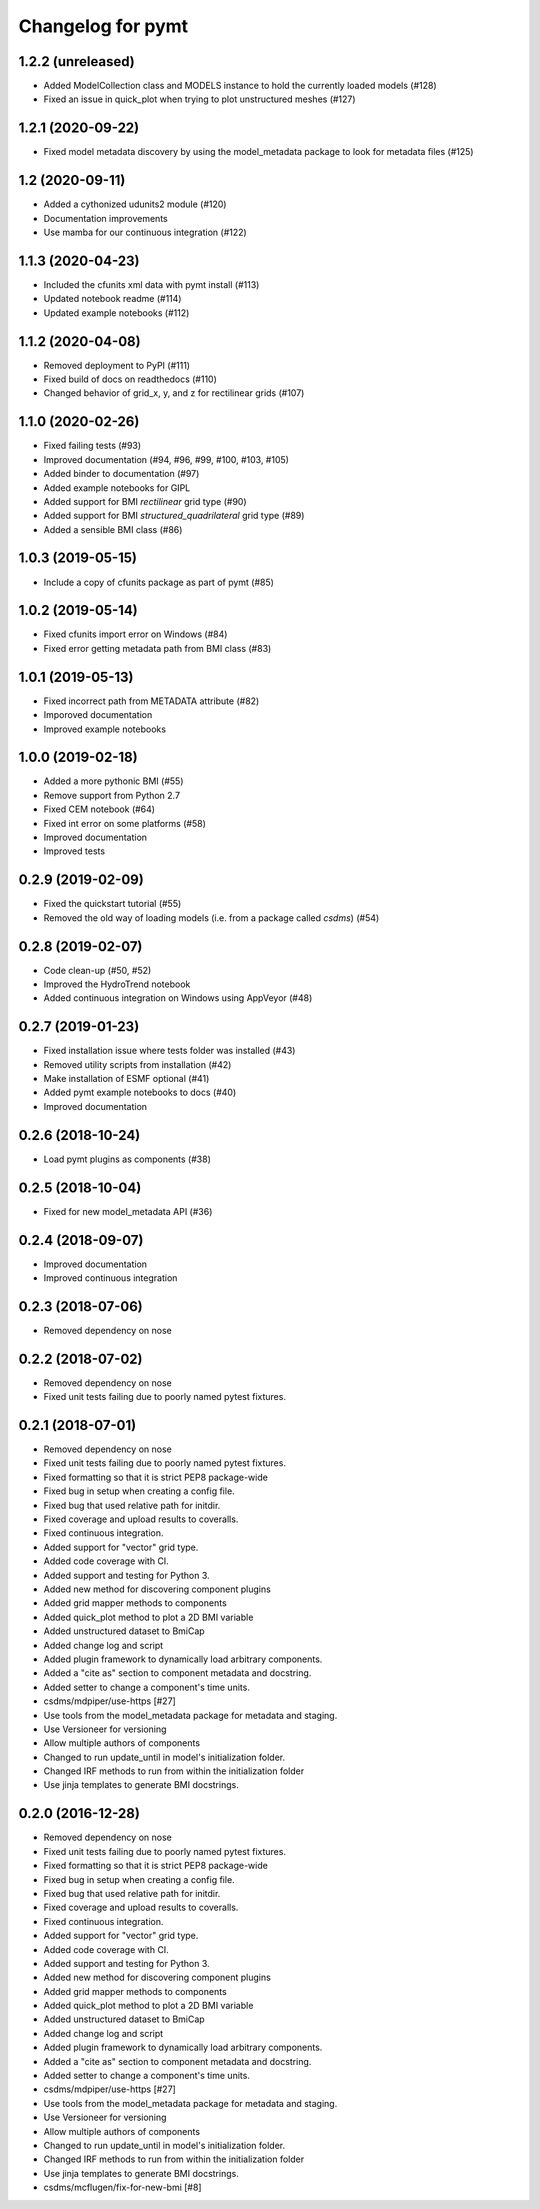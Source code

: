 Changelog for pymt
==================

1.2.2 (unreleased)
------------------

- Added ModelCollection class and MODELS instance to hold the currently
  loaded models (#128)

- Fixed an issue in quick_plot when trying to plot unstructured meshes (#127)


1.2.1 (2020-09-22)
------------------

- Fixed model metadata discovery by using the model_metadata package
  to look for metadata files (#125)


1.2 (2020-09-11)
----------------

- Added a cythonized udunits2 module (#120)

- Documentation improvements

- Use mamba for our continuous integration (#122)


1.1.3 (2020-04-23)
------------------

- Included the cfunits xml data with pymt install (#113)

- Updated notebook readme (#114)

- Updated example notebooks (#112)


1.1.2 (2020-04-08)
------------------

- Removed deployment to PyPI (#111)

- Fixed build of docs on readthedocs (#110)

- Changed behavior of grid_x, y, and z for rectilinear grids (#107)


1.1.0 (2020-02-26)
------------------

- Fixed failing tests (#93)

- Improved documentation (#94, #96, #99, #100, #103, #105)

- Added binder to documentation (#97)

- Added example notebooks for GIPL

- Added support for BMI *rectilinear* grid type (#90)

- Added support for BMI *structured_quadrilateral* grid type (#89)

- Added a sensible BMI class (#86)


1.0.3 (2019-05-15)
------------------

- Include a copy of cfunits package as part of pymt (#85)


1.0.2 (2019-05-14)
------------------

- Fixed cfunits import error on Windows (#84)

- Fixed error getting metadata path from BMI class (#83)


1.0.1 (2019-05-13)
------------------

- Fixed incorrect path from METADATA attribute (#82)

- Imporoved documentation

- Improved example notebooks


1.0.0 (2019-02-18)
------------------

- Added a more pythonic BMI (#55)

- Remove support from Python 2.7

- Fixed CEM notebook (#64)

- Fixed int error on some platforms (#58)

- Improved documentation

- Improved tests


0.2.9 (2019-02-09)
------------------

- Fixed the quickstart tutorial (#55)

- Removed the old way of loading models (i.e. from a package called `csdms`) (#54)

0.2.8 (2019-02-07)
------------------

- Code clean-up (#50, #52)

- Improved the HydroTrend notebook

- Added continuous integration on Windows using AppVeyor (#48)

0.2.7 (2019-01-23)
------------------

- Fixed installation issue where tests folder was installed (#43)

- Removed utility scripts from installation (#42)

- Make installation of ESMF optional (#41)

- Added pymt example notebooks to docs (#40)

- Improved documentation


0.2.6 (2018-10-24)
------------------

- Load pymt plugins as components (#38)


0.2.5 (2018-10-04)
------------------

- Fixed for new model_metadata API (#36)


0.2.4 (2018-09-07)
------------------

- Improved documentation

- Improved continuous integration


0.2.3 (2018-07-06)
------------------

- Removed dependency on nose


0.2.2 (2018-07-02)
------------------

- Removed dependency on nose

- Fixed unit tests failing due to poorly named pytest fixtures.

0.2.1 (2018-07-01)
------------------

- Removed dependency on nose

- Fixed unit tests failing due to poorly named pytest fixtures.

- Fixed formatting so that it is strict PEP8 package-wide

- Fixed bug in setup when creating a config file.

- Fixed bug that used relative path for initdir.

- Fixed coverage and upload results to coveralls.

- Fixed continuous integration.

- Added support for "vector" grid type.

- Added code coverage with CI.

- Added support and testing for Python 3.

- Added new method for discovering component plugins

- Added grid mapper methods to components

- Added quick_plot method to plot a 2D BMI variable

- Added unstructured dataset to BmiCap

- Added change log and script

- Added plugin framework to dynamically load arbitrary components.

- Added a "cite as" section to component metadata and docstring.

- Added setter to change a component's time units.

- csdms/mdpiper/use-https [#27]

- Use tools from the model_metadata package for metadata and staging.

- Use Versioneer for versioning

- Allow multiple authors of components

- Changed to run update_until in model's initialization folder.

- Changed IRF methods to run from within the initialization folder

- Use jinja templates to generate BMI docstrings.


0.2.0 (2016-12-28)
------------------

- Removed dependency on nose

- Fixed unit tests failing due to poorly named pytest fixtures.

- Fixed formatting so that it is strict PEP8 package-wide

- Fixed bug in setup when creating a config file.

- Fixed bug that used relative path for initdir.

- Fixed coverage and upload results to coveralls.

- Fixed continuous integration.

- Added support for "vector" grid type.

- Added code coverage with CI.

- Added support and testing for Python 3.

- Added new method for discovering component plugins

- Added grid mapper methods to components

- Added quick_plot method to plot a 2D BMI variable

- Added unstructured dataset to BmiCap

- Added change log and script

- Added plugin framework to dynamically load arbitrary components.

- Added a "cite as" section to component metadata and docstring.

- Added setter to change a component's time units.

- csdms/mdpiper/use-https [#27]

- Use tools from the model_metadata package for metadata and staging.

- Use Versioneer for versioning

- Allow multiple authors of components

- Changed to run update_until in model's initialization folder.

- Changed IRF methods to run from within the initialization folder

- Use jinja templates to generate BMI docstrings.

- csdms/mcflugen/fix-for-new-bmi [#8]
